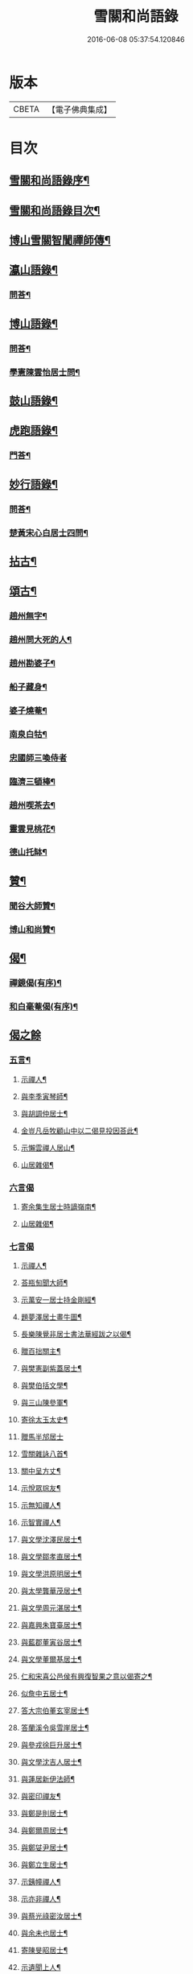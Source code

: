 #+TITLE: 雪關和尚語錄 
#+DATE: 2016-06-08 05:37:54.120846

* 版本
 |     CBETA|【電子佛典集成】|

* 目次
** [[file:KR6q0419_001.txt::001-0535a1][雪關和尚語錄序¶]]
** [[file:KR6q0419_001.txt::001-0535c2][雪關和尚語錄目次¶]]
** [[file:KR6q0419_001.txt::001-0535c20][博山雪關智誾禪師傳¶]]
** [[file:KR6q0419_001.txt::001-0536b4][瀛山語錄¶]]
*** [[file:KR6q0419_001.txt::001-0537a5][問荅¶]]
** [[file:KR6q0419_001.txt::001-0537b2][博山語錄¶]]
*** [[file:KR6q0419_001.txt::001-0539b8][問荅¶]]
*** [[file:KR6q0419_001.txt::001-0539c27][學憲陳雲怡居士問¶]]
** [[file:KR6q0419_001.txt::001-0540b2][鼓山語錄¶]]
** [[file:KR6q0419_002.txt::002-0542a3][虎跑語錄¶]]
*** [[file:KR6q0419_002.txt::002-0543b21][門荅¶]]
** [[file:KR6q0419_002.txt::002-0544a2][妙行語錄¶]]
*** [[file:KR6q0419_002.txt::002-0544c22][問荅¶]]
*** [[file:KR6q0419_002.txt::002-0545a17][楚黃宋心白居士四問¶]]
** [[file:KR6q0419_003.txt::003-0546c3][拈古¶]]
** [[file:KR6q0419_003.txt::003-0547c9][頌古¶]]
*** [[file:KR6q0419_003.txt::003-0547c10][趙州無字¶]]
*** [[file:KR6q0419_003.txt::003-0547c13][趙州問大死的人¶]]
*** [[file:KR6q0419_003.txt::003-0547c16][趙州勘婆子¶]]
*** [[file:KR6q0419_003.txt::003-0547c19][船子藏身¶]]
*** [[file:KR6q0419_003.txt::003-0547c22][婆子燒菴¶]]
*** [[file:KR6q0419_003.txt::003-0547c25][南泉白牯¶]]
*** [[file:KR6q0419_003.txt::003-0547c27][忠國師三喚侍者]]
*** [[file:KR6q0419_003.txt::003-0548a4][臨濟三頓棒¶]]
*** [[file:KR6q0419_003.txt::003-0548a7][趙州喫茶去¶]]
*** [[file:KR6q0419_003.txt::003-0548a10][靈雲見桃花¶]]
*** [[file:KR6q0419_003.txt::003-0548a13][德山托缽¶]]
** [[file:KR6q0419_003.txt::003-0548a16][贊¶]]
*** [[file:KR6q0419_003.txt::003-0548a17][聞谷大師贊¶]]
*** [[file:KR6q0419_003.txt::003-0548a20][博山和尚贊¶]]
** [[file:KR6q0419_003.txt::003-0548b2][偈¶]]
*** [[file:KR6q0419_003.txt::003-0548b3][禪鏡偈(有序)¶]]
*** [[file:KR6q0419_003.txt::003-0549b16][和白毫菴偈(有序)¶]]
** [[file:KR6q0419_004.txt::004-0550c2][偈之餘]]
*** [[file:KR6q0419_004.txt::004-0550c3][五言¶]]
**** [[file:KR6q0419_004.txt::004-0550c4][示禪人¶]]
**** [[file:KR6q0419_004.txt::004-0550c11][與李季寅琴師¶]]
**** [[file:KR6q0419_004.txt::004-0550c14][與胡調仲居士¶]]
**** [[file:KR6q0419_004.txt::004-0550c17][金豈凡岳牧顧山中以二偈見投因荅此¶]]
**** [[file:KR6q0419_004.txt::004-0550c21][示懶雲禪人居山¶]]
**** [[file:KR6q0419_004.txt::004-0550c23][山居雜偈¶]]
*** [[file:KR6q0419_004.txt::004-0551a27][六言偈]]
**** [[file:KR6q0419_004.txt::004-0551b2][寄余集生居士時謫嶺南¶]]
**** [[file:KR6q0419_004.txt::004-0551b11][山居雜偈¶]]
*** [[file:KR6q0419_004.txt::004-0551b27][七言偈]]
**** [[file:KR6q0419_004.txt::004-0551c2][示禪人¶]]
**** [[file:KR6q0419_004.txt::004-0551c9][荅瓶匋聞大師¶]]
**** [[file:KR6q0419_004.txt::004-0551c18][示萬安一居士持金剛經¶]]
**** [[file:KR6q0419_004.txt::004-0551c27][題夢澤居士畫牛圖¶]]
**** [[file:KR6q0419_004.txt::004-0552a4][長樂陳覺非居士書法華經跋之以偈¶]]
**** [[file:KR6q0419_004.txt::004-0552a8][贈百拙關主¶]]
**** [[file:KR6q0419_004.txt::004-0552a12][與樊憲副紫蓋居士¶]]
**** [[file:KR6q0419_004.txt::004-0552a16][與樊伯括文學¶]]
**** [[file:KR6q0419_004.txt::004-0552a20][與三山陳參軍¶]]
**** [[file:KR6q0419_004.txt::004-0552a24][寄徐太玉太史¶]]
**** [[file:KR6q0419_004.txt::004-0552a27][贈馬半邡居士]]
**** [[file:KR6q0419_004.txt::004-0552b5][雪關雜詠八首¶]]
**** [[file:KR6q0419_004.txt::004-0552c3][關中呈方丈¶]]
**** [[file:KR6q0419_004.txt::004-0552c6][示悅眾琮友¶]]
**** [[file:KR6q0419_004.txt::004-0552c9][示無知禪人¶]]
**** [[file:KR6q0419_004.txt::004-0552c12][示智實禪人¶]]
**** [[file:KR6q0419_004.txt::004-0552c15][與文學沈澤民居士¶]]
**** [[file:KR6q0419_004.txt::004-0552c18][與文學鄒孝直居士¶]]
**** [[file:KR6q0419_004.txt::004-0552c21][與文學洪原明居士¶]]
**** [[file:KR6q0419_004.txt::004-0552c24][與太學龔華茂居士¶]]
**** [[file:KR6q0419_004.txt::004-0552c27][與文學周元湛居士¶]]
**** [[file:KR6q0419_004.txt::004-0553a3][與嘉興朱寶臺居士¶]]
**** [[file:KR6q0419_004.txt::004-0553a6][與藍郡董寅谷居士¶]]
**** [[file:KR6q0419_004.txt::004-0553a9][與文學董爾基居士¶]]
**** [[file:KR6q0419_004.txt::004-0553a12][仁和宋喜公邑侯有興復智果之意以偈寄之¶]]
**** [[file:KR6q0419_004.txt::004-0553a15][似詹中五居士¶]]
**** [[file:KR6q0419_004.txt::004-0553a18][答大宗伯董玄宰居士¶]]
**** [[file:KR6q0419_004.txt::004-0553a21][答蘭溪令吳雪崖居士¶]]
**** [[file:KR6q0419_004.txt::004-0553a24][與參戎徐巨升居士¶]]
**** [[file:KR6q0419_004.txt::004-0553a27][與文學沈吉人居士¶]]
**** [[file:KR6q0419_004.txt::004-0553b3][與蓮居新伊法師¶]]
**** [[file:KR6q0419_004.txt::004-0553b6][與密印禪友¶]]
**** [[file:KR6q0419_004.txt::004-0553b9][與鄭是則居士¶]]
**** [[file:KR6q0419_004.txt::004-0553b12][與鄭爾周居士¶]]
**** [[file:KR6q0419_004.txt::004-0553b15][與鄭姇尹居士¶]]
**** [[file:KR6q0419_004.txt::004-0553b18][與鄭立生居士¶]]
**** [[file:KR6q0419_004.txt::004-0553b21][示銕幢禪人¶]]
**** [[file:KR6q0419_004.txt::004-0553b24][示亦非禪人¶]]
**** [[file:KR6q0419_004.txt::004-0553b27][與蔡光祿密汝居士¶]]
**** [[file:KR6q0419_004.txt::004-0553c3][與余未也居士¶]]
**** [[file:KR6q0419_004.txt::004-0553c6][寄陳旻昭居士¶]]
**** [[file:KR6q0419_004.txt::004-0553c9][示遺聞上人¶]]
**** [[file:KR6q0419_004.txt::004-0553c12][雪中作¶]]
**** [[file:KR6q0419_004.txt::004-0553c21][示空諸禪人¶]]
**** [[file:KR6q0419_004.txt::004-0553c24][與劉和鶴居士¶]]
**** [[file:KR6q0419_004.txt::004-0553c27][示心地禪人¶]]
**** [[file:KR6q0419_004.txt::004-0554a3][山居¶]]
** [[file:KR6q0419_005.txt::005-0554b3][書¶]]
*** [[file:KR6q0419_005.txt::005-0554b4][答司理黃海岸居士¶]]
*** [[file:KR6q0419_005.txt::005-0554b13][答虎跑慧公(啟)¶]]
*** [[file:KR6q0419_005.txt::005-0554b21][復妙行眾檀護¶]]
*** [[file:KR6q0419_005.txt::005-0554c4][復吳江眾居士(啟)¶]]
*** [[file:KR6q0419_005.txt::005-0554c15][復太宰李西有居士¶]]
*** [[file:KR6q0419_005.txt::005-0554c23][復錢坤誠居士¶]]
*** [[file:KR6q0419_005.txt::005-0555a8][與相國錢機山居士¶]]
*** [[file:KR6q0419_005.txt::005-0555a17][與太史徐太玉居士¶]]
*** [[file:KR6q0419_005.txt::005-0555a27][與杭州郡牧岳衡山居士¶]]
*** [[file:KR6q0419_005.txt::005-0555b9][與寧波郡牧許雲賓居士¶]]
*** [[file:KR6q0419_005.txt::005-0555b15][復海寧董治聲文學¶]]
*** [[file:KR6q0419_005.txt::005-0555b27][復相國錢機山居士¶]]
*** [[file:KR6q0419_005.txt::005-0555c9][答文學詹中五居士¶]]
*** [[file:KR6q0419_005.txt::005-0555c16][與太史錢瑞星居士¶]]
*** [[file:KR6q0419_005.txt::005-0555c24][復鄭兵憲潛菴居士¶]]
*** [[file:KR6q0419_005.txt::005-0556a14][與天台邑侯彭赤霞居士¶]]
*** [[file:KR6q0419_005.txt::005-0556a25][與兵曹徐獨往居士¶]]
*** [[file:KR6q0419_005.txt::005-0556b11][復兵憲董寅谷學憲張二無兩居士¶]]
*** [[file:KR6q0419_005.txt::005-0556b23][復蘭溪邑侯吳公良居士¶]]
*** [[file:KR6q0419_005.txt::005-0556c8][與鞠巖長居士¶]]
*** [[file:KR6q0419_005.txt::005-0556c21][復兵憲樊紫蓋居士¶]]
*** [[file:KR6q0419_005.txt::005-0557a10][答鄒孟陽居士¶]]
*** [[file:KR6q0419_005.txt::005-0557a24][答聞子將居士¶]]
** [[file:KR6q0419_005.txt::005-0557c8][短疏¶]]
*** [[file:KR6q0419_005.txt::005-0557c9][化修造¶]]
*** [[file:KR6q0419_005.txt::005-0557c18][化油燈¶]]
*** [[file:KR6q0419_005.txt::005-0557c26][化鐘釜¶]]
** [[file:KR6q0419_005.txt::005-0558a6][祭文¶]]
*** [[file:KR6q0419_005.txt::005-0558a7][雲棲掃塔¶]]
*** [[file:KR6q0419_005.txt::005-0558a27][祭博山先師]]
** [[file:KR6q0419_006.txt::006-0558c2][詩]]
*** [[file:KR6q0419_006.txt::006-0558c3][五言古¶]]
**** [[file:KR6q0419_006.txt::006-0558c4][彭質先廣文誕日詩以賀之¶]]
**** [[file:KR6q0419_006.txt::006-0558c12][送吉水陳青逵文學歸閱藏¶]]
**** [[file:KR6q0419_006.txt::006-0558c21][與董鄖陽八際使君¶]]
**** [[file:KR6q0419_006.txt::006-0559a5][送孝廉劉和鶴居士北上¶]]
**** [[file:KR6q0419_006.txt::006-0559a13][無奇歌贈楊生¶]]
**** [[file:KR6q0419_006.txt::006-0559a22][讀寒山詩作¶]]
**** [[file:KR6q0419_006.txt::006-0559b4][贈禪者居山¶]]
*** [[file:KR6q0419_006.txt::006-0559b9][七言古¶]]
**** [[file:KR6q0419_006.txt::006-0559b10][次韻寄永嘉何山人無咎¶]]
**** [[file:KR6q0419_006.txt::006-0559c3][武昌寒谿寺乃遠法師道場時孟玄旨孝廉得¶]]
*** [[file:KR6q0419_006.txt::006-0559c15][雪關歌¶]]
*** [[file:KR6q0419_006.txt::006-0560a4][破院歌¶]]
*** [[file:KR6q0419_006.txt::006-0560a26][如意泉歌(有引)¶]]
*** [[file:KR6q0419_006.txt::006-0560b20][題白毫菴偈後¶]]
*** [[file:KR6q0419_006.txt::006-0560c3][五言排律¶]]
**** [[file:KR6q0419_006.txt::006-0560c4][讀曹能始觀察遊福廬山記知為海上名山其¶]]
**** [[file:KR6q0419_006.txt::006-0560c12][上樊山王¶]]
**** [[file:KR6q0419_006.txt::006-0560c17][贈法主¶]]
*** [[file:KR6q0419_006.txt::006-0560c23][五言律¶]]
**** [[file:KR6q0419_006.txt::006-0560c24][同費海鷗山人經臺看石¶]]
**** [[file:KR6q0419_006.txt::006-0560c27][贈若惺師¶]]
**** [[file:KR6q0419_006.txt::006-0561a3][次韻送吳山人道甫歸華亭¶]]
**** [[file:KR6q0419_006.txt::006-0561a6][寄白明府¶]]
**** [[file:KR6q0419_006.txt::006-0561a9][遊聖水巖¶]]
**** [[file:KR6q0419_006.txt::006-0561a12][宿湓江作¶]]
**** [[file:KR6q0419_006.txt::006-0561a15][荅董德受居士¶]]
**** [[file:KR6q0419_006.txt::006-0561a18][遊雪峰憩瀛山堂¶]]
**** [[file:KR6q0419_006.txt::006-0561a21][題天鏡巖¶]]
*** [[file:KR6q0419_006.txt::006-0561a24][七言律¶]]
**** [[file:KR6q0419_006.txt::006-0561a25][壽鄭相國方水先生六袟¶]]
**** [[file:KR6q0419_006.txt::006-0561b2][慈功上人棲鼓山詩以送之¶]]
**** [[file:KR6q0419_006.txt::006-0561b6][寄金岱輿憲臺¶]]
**** [[file:KR6q0419_006.txt::006-0561b10][與董仁原明府¶]]
**** [[file:KR6q0419_006.txt::006-0561b14][自壽¶]]
**** [[file:KR6q0419_006.txt::006-0561b18][其二¶]]
**** [[file:KR6q0419_006.txt::006-0561b22][鄭方水相國見訪山中次韻酬之¶]]
**** [[file:KR6q0419_006.txt::006-0561b26][遊西巖¶]]
**** [[file:KR6q0419_006.txt::006-0561c3][壽融闇上人¶]]
**** [[file:KR6q0419_006.txt::006-0561c7][山居¶]]
*** [[file:KR6q0419_006.txt::006-0561c11][五言絕句¶]]
**** [[file:KR6q0419_006.txt::006-0561c12][山居雜味¶]]
**** [[file:KR6q0419_006.txt::006-0561c22][講經臺¶]]
**** [[file:KR6q0419_006.txt::006-0561c24][浴龍池¶]]
**** [[file:KR6q0419_006.txt::006-0561c26][棲鳳嶺¶]]
**** [[file:KR6q0419_006.txt::006-0561c27][靈源橋]]
*** [[file:KR6q0419_006.txt::006-0562a3][七言絕句¶]]
**** [[file:KR6q0419_006.txt::006-0562a4][寄俞公遠二首¶]]
**** [[file:KR6q0419_006.txt::006-0562a9][徐山人香水有章臺之戀因以儆之¶]]
**** [[file:KR6q0419_006.txt::006-0562a12][答李飛侯文學¶]]
**** [[file:KR6q0419_006.txt::006-0562a15][題聽松山房¶]]
**** [[file:KR6q0419_006.txt::006-0562a18][山居¶]]
**** [[file:KR6q0419_006.txt::006-0562b4][瀛山八景¶]]
***** [[file:KR6q0419_006.txt::006-0562b5][一指峰¶]]
***** [[file:KR6q0419_006.txt::006-0562b8][香象峰¶]]
***** [[file:KR6q0419_006.txt::006-0562b11][紫芝塢¶]]
***** [[file:KR6q0419_006.txt::006-0562b14][脩竹塢¶]]
***** [[file:KR6q0419_006.txt::006-0562b17][如意泉¶]]
***** [[file:KR6q0419_006.txt::006-0562b20][東澗水¶]]
***** [[file:KR6q0419_006.txt::006-0562b23][西澗水¶]]
***** [[file:KR6q0419_006.txt::006-0562b26][金鐘山¶]]
*** [[file:KR6q0419_006.txt::006-0562c2][六言四句¶]]
**** [[file:KR6q0419_006.txt::006-0562c3][山居¶]]
** [[file:KR6q0419_006.txt::006-0562c20][雪和尚語錄跋¶]]

* 卷
[[file:KR6q0419_001.txt][雪關和尚語錄 1]]
[[file:KR6q0419_002.txt][雪關和尚語錄 2]]
[[file:KR6q0419_003.txt][雪關和尚語錄 3]]
[[file:KR6q0419_004.txt][雪關和尚語錄 4]]
[[file:KR6q0419_005.txt][雪關和尚語錄 5]]
[[file:KR6q0419_006.txt][雪關和尚語錄 6]]

